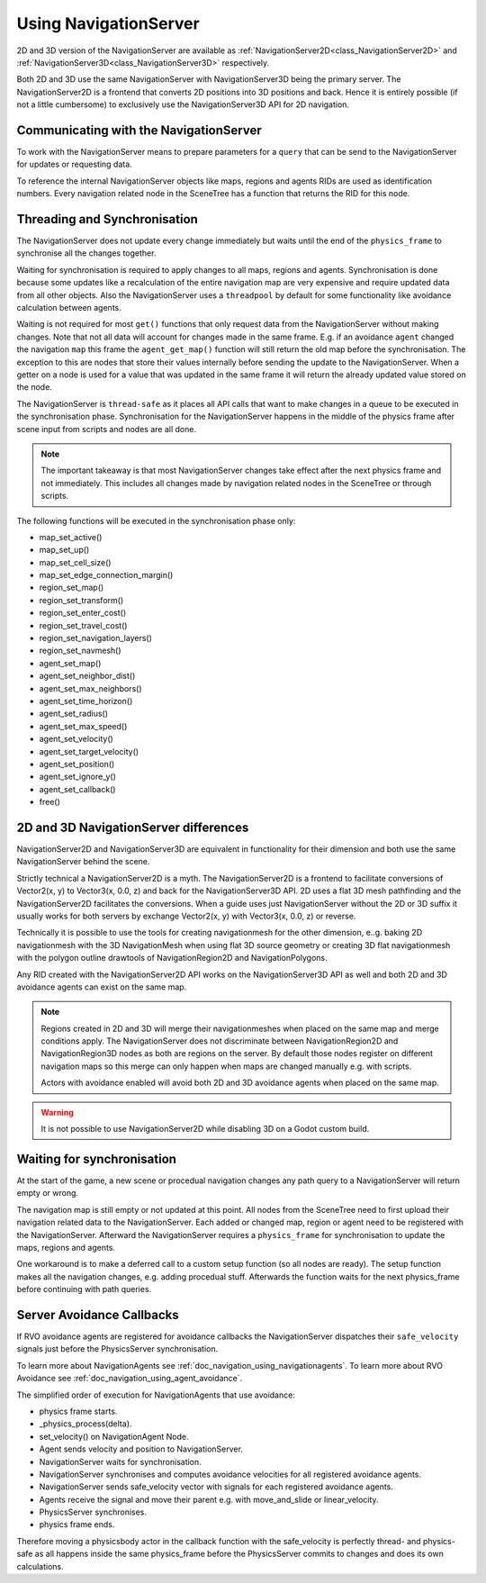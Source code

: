 .. _doc_navigation_using_navigationservers:

Using NavigationServer
======================

2D and 3D version of the NavigationServer are available as 
:ref:`NavigationServer2D<class_NavigationServer2D>` and 
:ref:`NavigationServer3D<class_NavigationServer3D>` respectively.

Both 2D and 3D use the same NavigationServer with NavigationServer3D being the primary server. The NavigationServer2D is a frontend that converts 2D positions into 3D positions and back.
Hence it is entirely possible (if not a little cumbersome) to exclusively use the NavigationServer3D API for 2D navigation.

Communicating with the NavigationServer
~~~~~~~~~~~~~~~~~~~~~~~~~~~~~~~~~~~~~~~

To work with the NavigationServer means to prepare parameters for a ``query`` that can be send to the NavigationServer for updates or requesting data.

To reference the internal NavigationServer objects like maps, regions and agents RIDs are used as identification numbers.
Every navigation related node in the SceneTree has a function that returns the RID for this node.

Threading and Synchronisation
~~~~~~~~~~~~~~~~~~~~~~~~~~~~~

The NavigationServer does not update every change immediately but waits until 
the end of the ``physics_frame`` to synchronise all the changes together.

Waiting for synchronisation is required to apply changes to all maps, regions and agents. 
Synchronisation is done because some updates like a recalculation of the entire navigation map are very expensive and require updated data from all other objects. 
Also the NavigationServer uses a ``threadpool`` by default for some functionality like avoidance calculation between agents. 

Waiting is not required for most ``get()`` functions that only request data from the NavigationServer without making changes. 
Note that not all data will account for changes made in the same frame. 
E.g. if an avoidance ``agent`` changed the navigation ``map`` this frame the ``agent_get_map()`` function will still return the old map before the synchronisation.
The exception to this are nodes that store their values internally before sending the update to the NavigationServer. 
When a getter on a node is used for a value that was updated in the same frame it will return the already updated value stored on the node.

The NavigationServer is ``thread-safe`` as it places all API calls that want to make changes in a queue to be executed in the synchronisation phase.
Synchronisation for the NavigationServer happens in the middle of the physics frame after scene input from scripts and nodes are all done. 

.. note::
    The important takeaway is that most NavigationServer changes take effect after the next physics frame and not immediately.
    This includes all changes made by navigation related nodes in the SceneTree or through scripts.

The following functions will be executed in the synchronisation phase only:

- map_set_active()
- map_set_up()
- map_set_cell_size()
- map_set_edge_connection_margin()
- region_set_map()
- region_set_transform()
- region_set_enter_cost()
- region_set_travel_cost()
- region_set_navigation_layers()
- region_set_navmesh()
- agent_set_map()
- agent_set_neighbor_dist()
- agent_set_max_neighbors()
- agent_set_time_horizon()
- agent_set_radius()
- agent_set_max_speed()
- agent_set_velocity()
- agent_set_target_velocity()
- agent_set_position()
- agent_set_ignore_y()
- agent_set_callback()
- free()

2D and 3D NavigationServer differences
~~~~~~~~~~~~~~~~~~~~~~~~~~~~~~~~~~~~~~

NavigationServer2D and NavigationServer3D are equivalent in functionality 
for their dimension and both use the same NavigationServer behind the scene.

Strictly technical a NavigationServer2D is a myth. 
The NavigationServer2D is a frontend to facilitate conversions of Vector2(x, y) to 
Vector3(x, 0.0, z) and back for the NavigationServer3D API. 2D uses a flat 3D mesh 
pathfinding and the NavigationServer2D facilitates the conversions.
When a guide uses just NavigationServer without the 2D or 3D suffix it usually works for both servers 
by exchange Vector2(x, y) with Vector3(x, 0.0, z) or reverse.

Technically it is possible to use the tools for creating navigationmesh for the other 
dimension, e..g. baking 2D navigationmesh with the 3D NavigationMesh when using 
flat 3D source geometry or creating 3D flat navigationmesh with the 
polygon outline drawtools of NavigationRegion2D and NavigationPolygons.

Any RID created with the NavigationServer2D API works on the NavigationServer3D API 
as well and both 2D and 3D avoidance agents can exist on the same map.

.. note::
    Regions created in 2D and 3D will merge their navigationmeshes when placed on the same map and merge conditions apply.
    The NavigationServer does not discriminate between NavigationRegion2D and NavigationRegion3D nodes as both are regions on the server.
    By default those nodes register on different navigation maps so this merge can only happen when maps are changed manually e.g. with scripts.

    Actors with avoidance enabled will avoid both 2D and 3D avoidance agents when placed on the same map.

.. warning::
    It is not possible to use NavigationServer2D while disabling 3D on a Godot custom build.

Waiting for synchronisation
~~~~~~~~~~~~~~~~~~~~~~~~~~~

At the start of the game, a new scene or procedual navigation changes any path query to a NavigationServer will return empty or wrong.

The navigation map is still empty or not updated at this point.
All nodes from the SceneTree need to first upload their navigation related data to the NavigationServer.
Each added or changed map, region or agent need to be registered with the NavigationServer.
Afterward the NavigationServer requires a ``physics_frame`` for synchronisation to update the maps, regions and agents.

One workaround is to make a deferred call to a custom setup function (so all nodes are ready).
The setup function makes all the navigation changes, e.g. adding procedual stuff.
Afterwards the function waits for the next physics_frame before continuing with path queries.

.. tabs::
 .. code-tab:: gdscript GDScript

    extends Node3D
    
    func _ready():
        # use call deferred to make sure the entire SceneTree Nodes are setup
        # else await / yield on 'physics_frame' in a _ready() might get stuck
        call_deferred("custom_setup")

    func custom_setup():
        
        # create a new navigation map
        var map : RID = NavigationServer3D.map_create()
        NavigationServer3D.map_set_up(map, Vector3.UP)
        NavigationServer3D.map_set_active(map, true)
        
        # create a new navigation region and add it to the map
        var region : RID = NavigationServer3D.region_create()
        NavigationServer3D.region_set_transform(region, Transform())
        NavigationServer3D.region_set_map(region, map)
        
        # create a procedual navmesh for the region
        var navmesh : NavigationMesh = NavigationMesh.new()
        var vertices : PackedVector3Array = PoolVector3Array([
            Vector3(0,0,0),
            Vector3(9.0,0,0),
            Vector3(0,0,9.0)
        ])
        navmesh.set_vertices(vertices)
        var polygon : PackedInt32Array = PackedInt32Array([0, 1, 2])
        navmesh.add_polygon(polygon)
        NavigationServer3D.region_set_navmesh(region, navmesh)
        
        # wait for NavigationServer sync to adapt to made changes
        await get_tree().physics_frame
        
        # query the path from the navigationserver
        var start_position : Vector3 = Vector3(0.1, 0.0, 0.1)
        var target_position : Vector3 = Vector3(1.0, 0.0, 1.0)
        var optimize_path : bool = true
        
        var path : PackedVector3Array = NavigationServer3D.map_get_path(
            map,
            start_position,
            target_position,
            optimize_path
        )
        
        print("Found a path!")
        print(path)

Server Avoidance Callbacks
~~~~~~~~~~~~~~~~~~~~~~~~~~

If RVO avoidance agents are registered for avoidance callbacks the NavigationServer dispatches 
their ``safe_velocity`` signals just before the PhysicsServer synchronisation.

To learn more about NavigationAgents see :ref:`doc_navigation_using_navigationagents`.
To learn more about RVO Avoidance see :ref:`doc_navigation_using_agent_avoidance`.

The simplified order of execution for NavigationAgents that use avoidance:

- physics frame starts.
- _physics_process(delta).
- set_velocity() on NavigationAgent Node.
- Agent sends velocity and position to NavigationServer.
- NavigationServer waits for synchronisation.
- NavigationServer synchronises and computes avoidance velocities for all registered avoidance agents.
- NavigationServer sends safe_velocity vector with signals for each registered avoidance agents.
- Agents receive the signal and move their parent e.g. with move_and_slide or linear_velocity.
- PhysicsServer synchronises.
- physics frame ends.

Therefore moving a physicsbody actor in the callback function with the safe_velocity is perfectly thread- and physics-safe 
as all happens inside the same physics_frame before the PhysicsServer commits to changes and does its own calculations.
